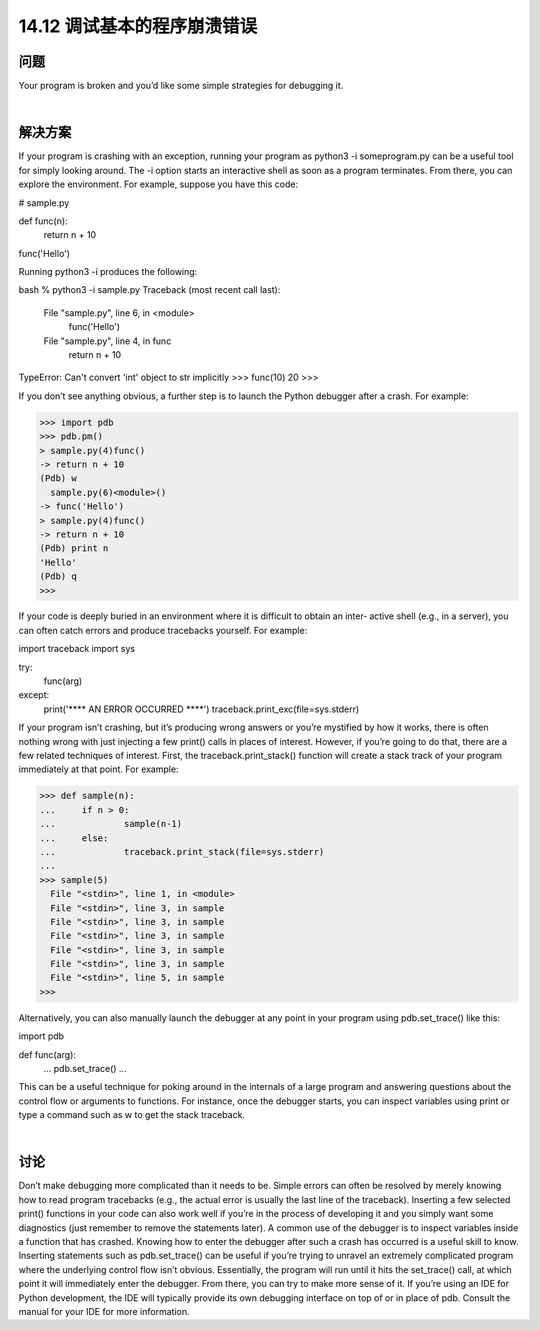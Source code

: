==============================
14.12 调试基本的程序崩溃错误
==============================

----------
问题
----------
Your program is broken and you’d like some simple strategies for debugging it.

|

----------
解决方案
----------
If your program is crashing with an exception, running your program as python3 -i
someprogram.py can be a useful tool for simply looking around. The -i option starts
an interactive shell as soon as a program terminates. From there, you can explore the
environment. For example, suppose you have this code:

# sample.py

def func(n):
    return n + 10

func('Hello')

Running python3 -i produces the following:

bash % python3 -i sample.py
Traceback (most recent call last):
  File "sample.py", line 6, in <module>
    func('Hello')
  File "sample.py", line 4, in func
    return n + 10
TypeError: Can't convert 'int' object to str implicitly
>>> func(10)
20
>>>

If you don’t see anything obvious, a further step is to launch the Python debugger after
a crash. For example:

>>> import pdb
>>> pdb.pm()
> sample.py(4)func()
-> return n + 10
(Pdb) w
  sample.py(6)<module>()
-> func('Hello')
> sample.py(4)func()
-> return n + 10
(Pdb) print n
'Hello'
(Pdb) q
>>>

If your code is deeply buried in an environment where it is difficult to obtain an inter‐
active shell (e.g., in a server), you can often catch errors and produce tracebacks yourself.
For example:

import traceback
import sys

try:
    func(arg)
except:
    print('**** AN ERROR OCCURRED ****')
    traceback.print_exc(file=sys.stderr)

If your program isn’t crashing, but it’s producing wrong answers or you’re mystified by
how it works, there is often nothing wrong with just injecting a few print() calls in
places of interest. However, if you’re going to do that, there are a few related techniques
of interest. First, the traceback.print_stack() function will create a stack track of
your program immediately at that point. For example:

>>> def sample(n):
...     if n > 0:
...             sample(n-1)
...     else:
...             traceback.print_stack(file=sys.stderr)
...
>>> sample(5)
  File "<stdin>", line 1, in <module>
  File "<stdin>", line 3, in sample
  File "<stdin>", line 3, in sample
  File "<stdin>", line 3, in sample
  File "<stdin>", line 3, in sample
  File "<stdin>", line 3, in sample
  File "<stdin>", line 5, in sample
>>>

Alternatively, you can also manually launch the debugger at any point in your program
using pdb.set_trace() like this:

import pdb

def func(arg):
    ...
    pdb.set_trace()
    ...

This can be a useful technique for poking around in the internals of a large program
and answering questions about the control flow or arguments to functions. For instance,
once the debugger starts, you can inspect variables using print or type a command such
as w to get the stack traceback.

|

----------
讨论
----------
Don’t make debugging more complicated than it needs to be. Simple errors can often
be resolved by merely knowing how to read program tracebacks (e.g., the actual error
is usually the last line of the traceback). Inserting a few selected print() functions in
your code can also work well if you’re in the process of developing it and you simply
want some diagnostics (just remember to remove the statements later).
A common use of the debugger is to inspect variables inside a function that has crashed.
Knowing how to enter the debugger after such a crash has occurred is a useful skill to
know.
Inserting statements such as pdb.set_trace() can be useful if you’re trying to unravel
an extremely complicated program where the underlying control flow isn’t obvious.
Essentially, the program will run until it hits the set_trace() call, at which point it will
immediately enter the debugger. From there, you can try to make more sense of it. 
If you’re using an IDE for Python development, the IDE will typically provide its own
debugging interface on top of or in place of pdb. Consult the manual for your IDE for
more information.
